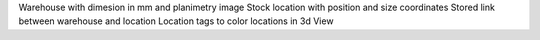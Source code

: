 Warehouse with dimesion in mm and planimetry image
Stock location with position and size coordinates
Stored link between warehouse and location
Location tags to color locations in 3d View

